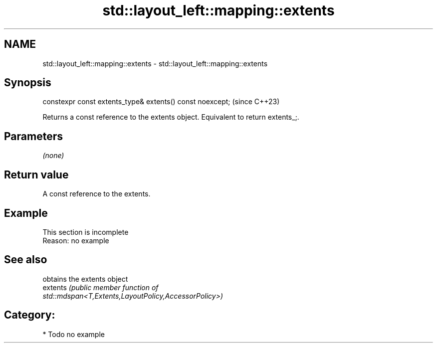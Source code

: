 .TH std::layout_left::mapping::extents 3 "2024.06.10" "http://cppreference.com" "C++ Standard Libary"
.SH NAME
std::layout_left::mapping::extents \- std::layout_left::mapping::extents

.SH Synopsis
   constexpr const extents_type& extents() const noexcept;  (since C++23)

   Returns a const reference to the extents object. Equivalent to return extents_;.

.SH Parameters

   \fI(none)\fP

.SH Return value

   A const reference to the extents.

.SH Example

    This section is incomplete
    Reason: no example

.SH See also

           obtains the extents object
   extents \fI\fI(public member\fP function of\fP
           std::mdspan<T,Extents,LayoutPolicy,AccessorPolicy>)

.SH Category:
     * Todo no example
